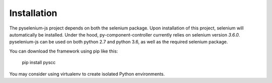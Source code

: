 ============
Installation
============

The pyselenium-js project depends on both the selenium package.
Upon installation of this project, selenium will automatically be installed.
Under the hood, py-component-controller currently relies on selenium version `3.6.0`.
pyselenium-js can be used on both python 2.7 and python 3.6, as well as the required selenium package.

You can download the framework using pip like this:

    pip install pyscc

You may consider using virtualenv to create isolated Python environments.
